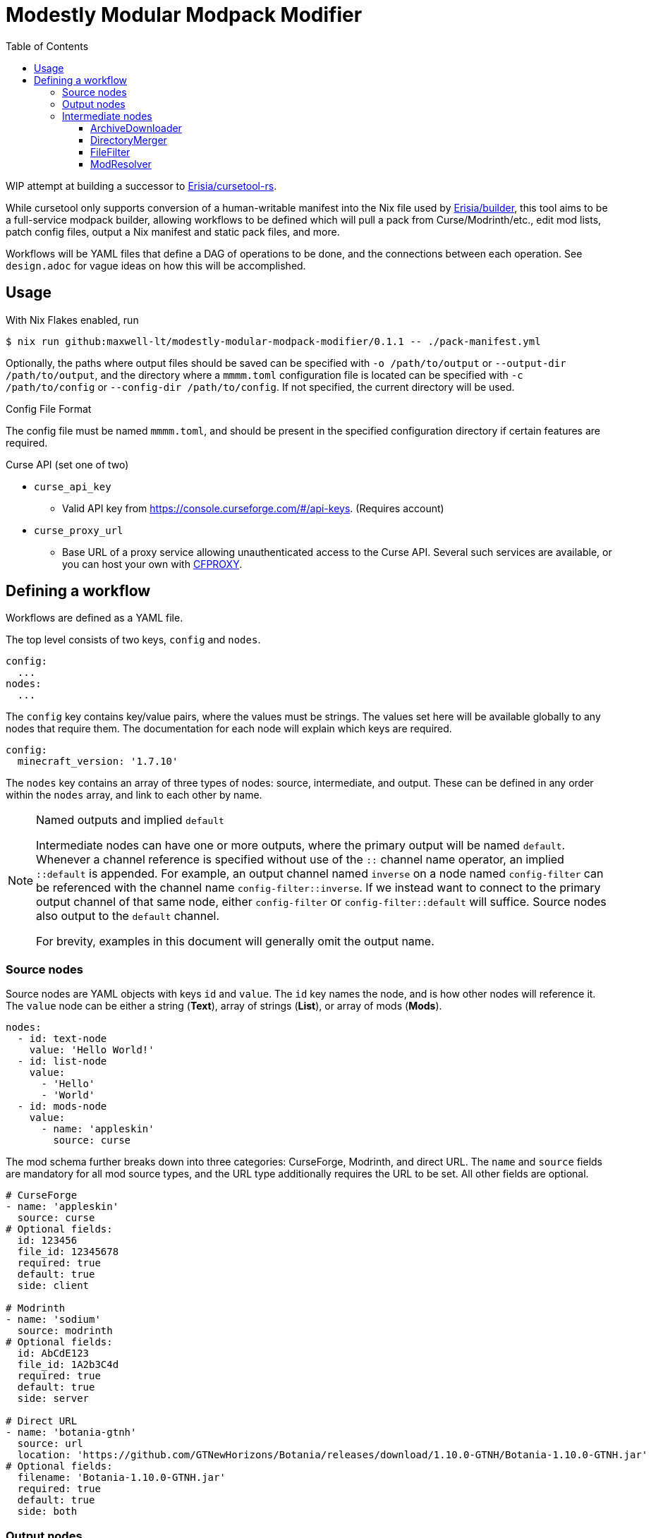 = Modestly Modular Modpack Modifier
:source-highlighter: rouge
:toc:
:toclevels: 3

WIP attempt at building a successor to https://github.com/Erisia/cursetool-rs[Erisia/cursetool-rs].

While cursetool only supports conversion of a human-writable manifest into the Nix file used by https://github.com/Erisia/builder[Erisia/builder],
this tool aims to be a full-service modpack builder, allowing workflows to be defined which will pull a pack from Curse/Modrinth/etc., edit mod lists,
patch config files, output a Nix manifest and static pack files, and more.

Workflows will be YAML files that define a DAG of operations to be done, and the connections between each operation. See `design.adoc` for vague ideas on how this will be accomplished.

== Usage

With Nix Flakes enabled, run

[source,console]
----
$ nix run github:maxwell-lt/modestly-modular-modpack-modifier/0.1.1 -- ./pack-manifest.yml
----

Optionally, the paths where output files should be saved can be specified with `-o /path/to/output` or `--output-dir /path/to/output`,
and the directory where a `mmmm.toml` configuration file is located can be specified with `-c /path/to/config` or `--config-dir /path/to/config`.
If not specified, the current directory will be used.

[#config-file-sidebar,reftext="Config File Format"]
.Config File Format
****
The config file must be named `mmmm.toml`, and should be present in the specified configuration directory if certain features are required.

.Curse API (set one of two)
* `curse_api_key`
** Valid API key from https://console.curseforge.com/#/api-keys. (Requires account)
* `curse_proxy_url`
** Base URL of a proxy service allowing unauthenticated access to the Curse API.
Several such services are available, or you can host your own with https://github.com/bmpm-mc/cfproxy[CFPROXY].
****

== Defining a workflow

Workflows are defined as a YAML file.

The top level consists of two keys, `config` and `nodes`.

[source,yaml]
----
config:
  ...
nodes:
  ...
----

The `config` key contains key/value pairs, where the values must be strings.
The values set here will be available globally to any nodes that require them.
The documentation for each node will explain which keys are required.

[source,yaml]
----
config:
  minecraft_version: '1.7.10'
----

The `nodes` key contains an array of three types of nodes: source, intermediate, and output.
These can be defined in any order within the `nodes` array, and link to each other by name.

[NOTE]
.Named outputs and implied `default`
====
Intermediate nodes can have one or more outputs, where the primary output will be named `default`.
Whenever a channel reference is specified without use of the `::` channel name operator, an implied `::default` is appended.
For example, an output channel named `inverse` on a node named `config-filter` can be referenced with the channel name `config-filter::inverse`.
If we instead want to connect to the primary output channel of that same node, either `config-filter` or `config-filter::default` will suffice.
Source nodes also output to the `default` channel.

For brevity, examples in this document will generally omit the output name.
====

=== Source nodes

Source nodes are YAML objects with keys `id` and `value`. The `id` key names the node, and is how other nodes will reference it.
The `value` node can be either a string (*Text*), array of strings (*List*), or array of mods (*Mods*).

[source,yaml]
----
nodes:
  - id: text-node
    value: 'Hello World!'
  - id: list-node
    value:
      - 'Hello'
      - 'World'
  - id: mods-node
    value:
      - name: 'appleskin'
        source: curse
----

The mod schema further breaks down into three categories: CurseForge, Modrinth, and direct URL.
The `name` and `source` fields are mandatory for all mod source types, and the URL type additionally requires the URL to be set.
All other fields are optional.

[source,yaml]
----
# CurseForge
- name: 'appleskin'
  source: curse
# Optional fields:
  id: 123456
  file_id: 12345678
  required: true
  default: true
  side: client

# Modrinth
- name: 'sodium'
  source: modrinth
# Optional fields:
  id: AbCdE123
  file_id: 1A2b3C4d
  required: true
  default: true
  side: server

# Direct URL
- name: 'botania-gtnh'
  source: url
  location: 'https://github.com/GTNewHorizons/Botania/releases/download/1.10.0-GTNH/Botania-1.10.0-GTNH.jar'
# Optional fields:
  filename: 'Botania-1.10.0-GTNH.jar'
  required: true
  default: true
  side: both
----

=== Output nodes

Output nodes are YAML objects with keys `source` and `filename`.
The `source` key links to the node data is received from, and `filename` defines the name of the file that should be output.
The referenced channel must have a type of either *Text* or *Files*.
Output nodes with a source channel of other types will be ignored.
Output nodes linked to a *Text* channel will write to a file with exactly the name specified by `filename`,
but nodes linked to a *Files* channel will have their file extension (if present) replaced with `.zip`.

[source,yaml]
----
nodes:
  - id: file-contents
    value: |
      Hello World!
      This is a multiline YAML input that will be put into a file!
  # This output node will write the text from the file-contents node to "output.txt"
  - source: file-contents
    filename: output.txt
----

=== Intermediate nodes

Each intermediate node is a YAML object with keys `id`, `kind`, and `input`.
The `id` key sets its name, the `kind` key sets its type, and the `input` key is a map of named inputs to the output channels of other nodes.
Each node type has a different set of named inputs required.

[source,yaml]
----
nodes:
  - id: source-node-with-url
    value: https://example.com/file.zip
  - id: download-pack
    kind: ArchiveDownloader
    input:
      url: source-node-with-url
----

==== ArchiveDownloader

The ArchiveDownloader node downloads a ZIP archive from a provided URL, then unpacks it.

.Inputs
* `url`
** Type: *Text*

.Outputs
* `default`
** Type: *Files*

==== DirectoryMerger

The DirectoryMerger node takes multiple *Files* inputs and combines them into a single *Files* output.

This node is special, in that it accepts any number of inputs, with any name.
The names provided for inputs are used to resolve conflicts between files with the same name; inputs with names with an earlier alphabetical ordering take precedence.

For example, two *Files* channels have a file named "config/modconfig.cfg".
If one of those channels is provided to an input named `input-a`, and the other `input-b`, the version of the file from `input-a` will be retained.

.Inputs
* Multiple channels with any name will be accepted
** Type: *Files*

.Outputs
* `default`
** Type: *Files*

==== FileFilter

The FileFilter node takes a *Files* input along with a *List* input containing a series of glob patterns, and outputs all files that match _any_ specified glob pattern.
Files that match none of the specified glob patterns are sent to the named output `inverse`.
Inverted glob patterns are not supported, so the `inverse` channel should be used in use cases where a specific set of files is to be excluded.

.Inputs
* `files`
** Type: *Files*
* `pattern`
** Type: *List*

.Outputs
* `default`
** Type: *Files*
* `inverse`
** Type: *Files*

==== ModResolver

The ModResolver node takes a *Mods* input and outputs a *Text* channel with each mod resolved into the Nix file format supported by https://github.com/Erisia/builder[Erisia/builder].

[IMPORTANT]
.Curse API
====
If any mods processed by a ModResolver have a CurseForge source, the config file `mmmm.toml` must be present in the config directory with either a valid Curse API key, or the URL to a Curse API proxy service.
See <<config-file-sidebar>> for details.
====

.Config keys
* `minecraft_version`
** Version of Minecraft for which mods should be resolved, in cases where the exact file is not specified.
* `modloader`
** Modloader for which mods should be resolved, in cases where the exact file is not specified.

.Inputs
* `mods`
** Type: *Mods*

.Outputs
* `default`
** Type: *Text*
